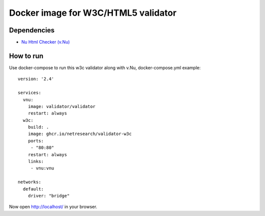 Docker image for W3C/HTML5 validator
************************************

Dependencies
============

* `Nu Html Checker (v.Nu)`__

__ https://github.com/validator/validator


How to run
==========

Use docker-compose to run this w3c validator along with v.Nu, docker-compose.yml example::

    version: '2.4'
    
    services:
      vnu:
        image: validator/validator
        restart: always
      w3c:
        build: .
        image: ghcr.io/netresearch/validator-w3c
        ports:
         - "80:80"
        restart: always
        links:
         - vnu:vnu
    
    networks:
      default:
        driver: "bridge"

Now open http://localhost/ in your browser.
